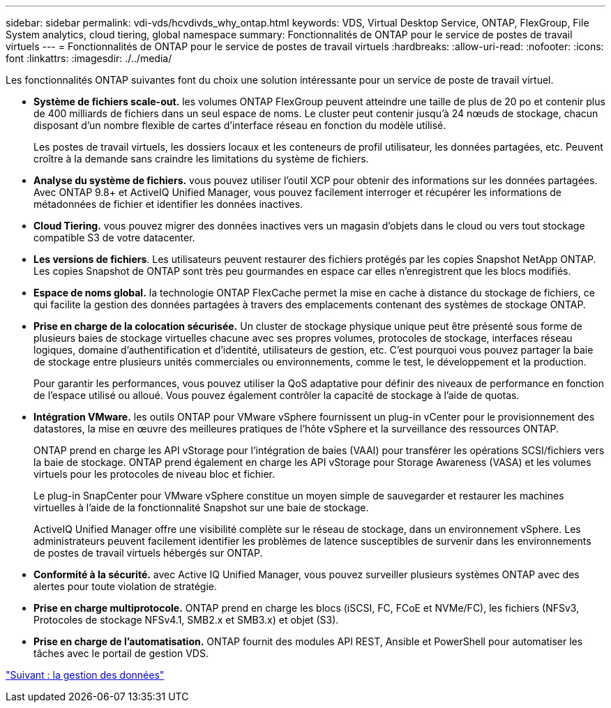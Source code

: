 ---
sidebar: sidebar 
permalink: vdi-vds/hcvdivds_why_ontap.html 
keywords: VDS, Virtual Desktop Service, ONTAP, FlexGroup, File System analytics, cloud tiering, global namespace 
summary: Fonctionnalités de ONTAP pour le service de postes de travail virtuels 
---
= Fonctionnalités de ONTAP pour le service de postes de travail virtuels
:hardbreaks:
:allow-uri-read: 
:nofooter: 
:icons: font
:linkattrs: 
:imagesdir: ./../media/


[role="lead"]
Les fonctionnalités ONTAP suivantes font du choix une solution intéressante pour un service de poste de travail virtuel.

* *Système de fichiers scale-out.* les volumes ONTAP FlexGroup peuvent atteindre une taille de plus de 20 po et contenir plus de 400 milliards de fichiers dans un seul espace de noms. Le cluster peut contenir jusqu'à 24 nœuds de stockage, chacun disposant d'un nombre flexible de cartes d'interface réseau en fonction du modèle utilisé.
+
Les postes de travail virtuels, les dossiers locaux et les conteneurs de profil utilisateur, les données partagées, etc. Peuvent croître à la demande sans craindre les limitations du système de fichiers.

* *Analyse du système de fichiers.* vous pouvez utiliser l'outil XCP pour obtenir des informations sur les données partagées. Avec ONTAP 9.8+ et ActiveIQ Unified Manager, vous pouvez facilement interroger et récupérer les informations de métadonnées de fichier et identifier les données inactives.
* *Cloud Tiering.* vous pouvez migrer des données inactives vers un magasin d'objets dans le cloud ou vers tout stockage compatible S3 de votre datacenter.
* *Les versions de fichiers*. Les utilisateurs peuvent restaurer des fichiers protégés par les copies Snapshot NetApp ONTAP. Les copies Snapshot de ONTAP sont très peu gourmandes en espace car elles n'enregistrent que les blocs modifiés.
* *Espace de noms global.* la technologie ONTAP FlexCache permet la mise en cache à distance du stockage de fichiers, ce qui facilite la gestion des données partagées à travers des emplacements contenant des systèmes de stockage ONTAP.
* *Prise en charge de la colocation sécurisée.* Un cluster de stockage physique unique peut être présenté sous forme de plusieurs baies de stockage virtuelles chacune avec ses propres volumes, protocoles de stockage, interfaces réseau logiques, domaine d'authentification et d'identité, utilisateurs de gestion, etc. C'est pourquoi vous pouvez partager la baie de stockage entre plusieurs unités commerciales ou environnements, comme le test, le développement et la production.
+
Pour garantir les performances, vous pouvez utiliser la QoS adaptative pour définir des niveaux de performance en fonction de l'espace utilisé ou alloué. Vous pouvez également contrôler la capacité de stockage à l'aide de quotas.

* *Intégration VMware.* les outils ONTAP pour VMware vSphere fournissent un plug-in vCenter pour le provisionnement des datastores, la mise en œuvre des meilleures pratiques de l'hôte vSphere et la surveillance des ressources ONTAP.
+
ONTAP prend en charge les API vStorage pour l'intégration de baies (VAAI) pour transférer les opérations SCSI/fichiers vers la baie de stockage. ONTAP prend également en charge les API vStorage pour Storage Awareness (VASA) et les volumes virtuels pour les protocoles de niveau bloc et fichier.

+
Le plug-in SnapCenter pour VMware vSphere constitue un moyen simple de sauvegarder et restaurer les machines virtuelles à l'aide de la fonctionnalité Snapshot sur une baie de stockage.

+
ActiveIQ Unified Manager offre une visibilité complète sur le réseau de stockage, dans un environnement vSphere. Les administrateurs peuvent facilement identifier les problèmes de latence susceptibles de survenir dans les environnements de postes de travail virtuels hébergés sur ONTAP.

* *Conformité à la sécurité.* avec Active IQ Unified Manager, vous pouvez surveiller plusieurs systèmes ONTAP avec des alertes pour toute violation de stratégie.
* *Prise en charge multiprotocole.* ONTAP prend en charge les blocs (iSCSI, FC, FCoE et NVMe/FC), les fichiers (NFSv3, Protocoles de stockage NFSv4.1, SMB2.x et SMB3.x) et objet (S3).
* *Prise en charge de l'automatisation.* ONTAP fournit des modules API REST, Ansible et PowerShell pour automatiser les tâches avec le portail de gestion VDS.


link:hcvdivds_data_management.html["Suivant : la gestion des données"]
